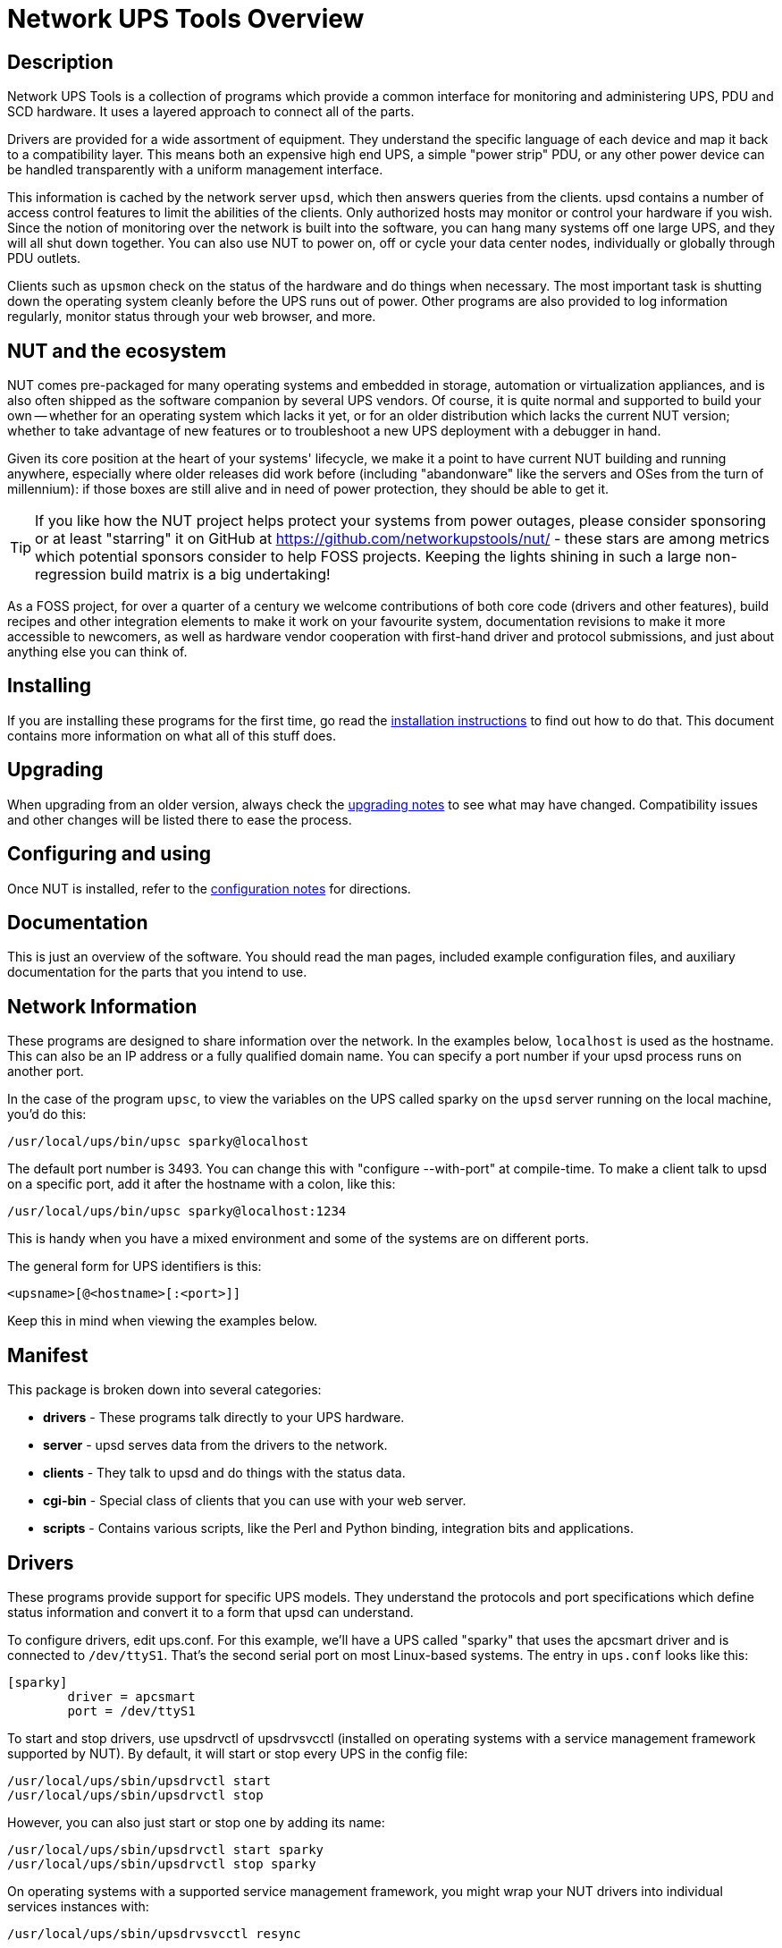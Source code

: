 Network UPS Tools Overview
==========================
// NOTE: No blank line here, document-header include processing should kick in!
//GH_MARKUP_1095//ifdef::top_srcdir[]
//GH_MARKUP_1095//include::{top_srcdir}docs/asciidoc-vars.conf[]
//GH_MARKUP_1095//endif::top_srcdir[]
//GH_MARKUP_1095//ifndef::top_srcdir[]
//GH_MARKUP_1095//include::docs/asciidoc-vars.conf[]
//GH_MARKUP_1095//endif::top_srcdir[]
//GH_MARKUP_1095_INCLUDE_BEGIN//7c5e90132 (2023-09-13) docs/asciidoc-vars.conf: fence against re-definitions of website-url and (top_)(src|build)dir attributes
ifndef::asciidoc-vars-nut-included[]
:asciidoc-vars-nut-included:	true
// NOTE: The big block of comments and definitions below comes from
// NUT::docs/asciidoc-vars.conf and is included into top-level document
// sources by maintenance recipes directly (`make maintainer-asciidocs`),
// due to current limitations of the GitHub Web UI asciidoc renderer.
// Hopefully it can be dropped in favor of compact include definitions
// (see README.adoc for anticipated example) after this issue is resolved
// on their side:
// * https://github.com/github/markup/issues/1095
//
// This file should be included into NUT documentation sources to consistently
// define certain expandable attributes, with contents defined based on the
// rendition target (e.g. GitHub Web UI, plain text, locally built HTML/PDF...)
// Note that currently GitHub Web UI references lead to nut-website (as of
// last built and published revision), not to neighboring documents in the
// source browser (which would make sense for branch revisions, etc.) due
// to certain complexity about referencing other-document sections with a
// partially functional rendering engine there. Exploration and fixes are
// welcome (actually working links like
// https://github.com/networkupstools/nut/tree/master#installing or
// https://github.com/networkupstools/nut/blob/master/UPGRADING.adoc#changes-from-274-to-280
// do seem promising)!
//
// Since the GitHub UI does not allow use of custom asciidoc configuration
// files, or generally does not process the `include:` requests at this time,
// clumsy expandable attributes had to be used (usually a set including a
// prefix with meaningful name, and one or more separators and/or a suffix
// with shortened names). For our classic documentation renditions, they
// should resolve to properly defined macros from `docs/asciidoc.conf`
// (usually named same as the variables defined here, for simplicity):
// * `linkdoc` allows to refer to a file under `docs/` directory (or
//   its nut-website rendition).
// * `xref` substitutes the asciidoc shorthand '<< >>' syntax with
//   attributes that conditionally expand to:
//   - links on GitHub (references can point at most to a section of
//     level docs/common.xsl's <chunk.section.depth>), or
//   - xref asciidoc macros when generating docs.
// * `linksingledoc` guarantees that, when chunked HTML is generated,
//   the link always points to a non-chunked file.
// * `linkman2` allows to support different names for the manpage and
//   the command shown. This is also needed to properly display links
//   to manpages in both GitHub and generated docs without defining an
//   attribute for each manpage.
//
// Optional attributes set by callers:
// * `website-url` (defaulted below) may be used for "historic website"
//   snapshot builds... hopefully
// * `website` is used as a boolean toggle in our recipes for nut-website
//   vs. offline documentation renditions
// * `env-github` is used as a boolean toggle, set by GitHub Web-UI renderer
// * `(top_)srcdir` and `(top_)builddir` can be set by `Makefile.am`
//   calling the `a2x` tool, since some of the files with the asciidoc
//   mark-up are only generated or post-processed during build and
//   (due to `make dist` restrictions) being build products, they may
//   not reside in same directory as static source text files which
//   reference or include them. Note that the non-`top` paths would
//   normally differ based on location of the `Makefile` involved
//   (e.g. workspace root, or the `docs`, or `docs/man` directories).
//   These variables are expected to be absolute paths, or ones relative
//   to asciidoc-selected `:base_dir`, and to end with a relevant path
//   separator, or be empty -- so in all cases letting the resulting
//   string resolve meaningfully in the filesystem during docs build.
//
// Please keep the remaining comments and definitions as one big block
// so it does not become a series of empty paragraphs in the rendered
// documents!
//
ifndef::website-url[]
:website-url:	https://www.networkupstools.org/
endif::website-url[]
//
ifndef::srcdir[]
:srcdir:
endif::srcdir[]
//
ifndef::builddir[]
:builddir:
endif::builddir[]
//
ifndef::top_srcdir[]
:top_srcdir:
endif::top_srcdir[]
//
ifndef::top_builddir[]
:top_builddir:
endif::top_builddir[]
//
//
// Address links on GitHub vs docs
// (note: 'env-github' attribute is set on GitHub)
//
// - when generating docs:
ifndef::env-github[]
//   * xref -> xref
//     syntax: {xref}<id>{x-s}[<caption>]
//     -> xref:<id>[<caption>]
:xref:		xref:
:x-s:
//   * link to doc -> our macro
//     syntax: {linkdoc}<document>{ld-s}[<display title>]
//     -> linkdoc:<document>[<display title>]
:linkdoc:	linkdoc:
:ld-s:
//   * link to single doc -> our macro
//     syntax: {linksingledoc}<document>{lsd-s}[<display title>]
//     -> linksingledoc:<document>[<display title>]
:linksingledoc:	linksingledoc:
:lsd-s:
//   * link to manpage -> our macro
//     syntax: {linkman2}<command-page>{lm-s}<displayed-command>{lm-c}<manpage-section>{lm-e}
//     -> linkman2:<command-page>[<displayed-command>,<manpage-section>]
:linkman2:	linkman2:
:lm-s:		[
:lm-c:		,
:lm-e:		]
endif::env-github[]
//
// - on GitHub:
ifdef::env-github[]
//     In our normal builds, Makefile variables convey the needed paths
//     (used relatively below as `image:images/ci/...png` etc.)
:imagesdir:	docs
//   * xref -> link
//     syntax: {xref}<id>{x-s}[<caption>]
//     In order for it to work, <id> can reference at most a section of
//     level docs/common.xsl's <chunk.section.depth>
//     -> {website-url}docs/user-manual.chunked/<id>.html[<caption>]
:xref:		{website-url}docs/user-manual.chunked/
:x-s:		.html
//   * link to doc -> link
//     syntax: {linkdoc}<document>{ld-s}[<display title>]
//     -> {website-url}docs/<document>.chunked/index.html[<display title>]
:linkdoc:	{website-url}docs/
:ld-s:		.chunked/index.html
//   * link to single doc -> link
//     syntax: {linksingledoc}<document>{lsd-s}[<display title>]
//     -> {website-url}docs/<document>.html[<display title>]
:linksingledoc:	{website-url}docs/
:lsd-s:		.html
//   * link to manpage -> link
//     syntax: {linkman2}<command-page>{lm-s}<displayed-command>{lm-c}<manpage-section>{lm-e}
//     All the fields are mandatory.
//     -> {website-url}docs/man/<command-page>.html[<displayed-command>(<manpage-section>)]
:linkman2:	{website-url}docs/man/
:lm-s:		.html[
:lm-c:		(
:lm-e:		)]
endif::env-github[]
endif::asciidoc-vars-nut-included[]
//
//GH_MARKUP_1095_INCLUDE_END//


Description
-----------

Network UPS Tools is a collection of programs which provide a common
interface for monitoring and administering UPS, PDU and SCD hardware.
It uses a layered approach to connect all of the parts.

Drivers are provided for a wide assortment of equipment.  They
understand the specific language of each device and map it back to a
compatibility layer.  This means both an expensive high end UPS, a simple
"power strip" PDU, or any other power device can be handled transparently
with a uniform management interface.

This information is cached by the network server `upsd`, which then
answers queries from the clients.  upsd contains a number of access
control features to limit the abilities of the clients.  Only authorized
hosts may monitor or control your hardware if you wish.  Since the
notion of monitoring over the network is built into the software, you
can hang many systems off one large UPS, and they will all shut down
together. You can also use NUT to power on, off or cycle your data center
nodes, individually or globally through PDU outlets.

Clients such as `upsmon` check on the status of the hardware and do things
when necessary.  The most important task is shutting down the operating
system cleanly before the UPS runs out of power.  Other programs are
also provided to log information regularly, monitor status through your
web browser, and more.


NUT and the ecosystem
---------------------

NUT comes pre-packaged for many operating systems and embedded in storage,
automation or virtualization appliances, and is also often shipped as the
software companion by several UPS vendors. Of course, it is quite normal
and supported to build your own -- whether for an operating system which
lacks it yet, or for an older distribution which lacks the current NUT
version; whether to take advantage of new features or to troubleshoot a
new UPS deployment with a debugger in hand.

Given its core position at the heart of your systems' lifecycle, we make
it a point to have current NUT building and running anywhere, especially
where older releases did work before (including "abandonware" like the
servers and OSes from the turn of millennium): if those boxes are still
alive and in need of power protection, they should be able to get it.

TIP: If you like how the NUT project helps protect your systems from power
outages, please consider sponsoring or at least "starring" it on GitHub at
https://github.com/networkupstools/nut/ - these stars are among metrics
which potential sponsors consider to help FOSS projects. Keeping the lights
shining in such a large non-regression build matrix is a big undertaking!

As a FOSS project, for over a quarter of a century we welcome contributions
of both core code (drivers and other features), build recipes and other
integration elements to make it work on your favourite system, documentation
revisions to make it more accessible to newcomers, as well as hardware vendor
cooperation with first-hand driver and protocol submissions, and just about
anything else you can think of.


Installing
----------

If you are installing these programs for the first time, go read the
{xref}_installation_instructions{x-s}[installation instructions]
to find out how to do that.  This document contains more information
on what all of this stuff does.


Upgrading
---------

When upgrading from an older version, always check the
{xref}Upgrading_notes{x-s}[upgrading notes] to see what may have
changed.  Compatibility issues and other changes will be listed there
to ease the process.


Configuring and using
---------------------

Once NUT is installed, refer to the
{xref}Configuration_notes{x-s}[configuration notes] for directions.


Documentation
-------------

This is just an overview of the software.  You should read the man pages,
included example configuration files, and auxiliary documentation for the
parts that you intend to use.


Network Information
-------------------

These programs are designed to share information over the network.  In
the examples below, `localhost` is used as the hostname.  This can also
be an IP address or a fully qualified domain name.  You can specify a
port number if your upsd process runs on another port.

In the case of the program `upsc`, to view the variables on the UPS called
sparky on the `upsd` server running on the local machine, you'd do this:

	/usr/local/ups/bin/upsc sparky@localhost

The default port number is 3493.  You can change this with
"configure --with-port" at compile-time.  To make a client talk to upsd
on a specific port, add it after the hostname with a colon, like this:

	/usr/local/ups/bin/upsc sparky@localhost:1234

This is handy when you have a mixed environment and some of the systems
are on different ports.

The general form for UPS identifiers is this:

	<upsname>[@<hostname>[:<port>]]

Keep this in mind when viewing the examples below.


Manifest
--------

This package is broken down into several categories:

- *drivers*	- These programs talk directly to your UPS hardware.
- *server*	- upsd serves data from the drivers to the network.
- *clients*	- They talk to upsd and do things with the status data.
- *cgi-bin*	- Special class of clients that you can use with your web server.
- *scripts*	- Contains various scripts, like the Perl and Python binding,
integration bits and applications.

Drivers
-------

These programs provide support for specific UPS models.  They understand
the protocols and port specifications which define status information
and convert it to a form that upsd can understand.

To configure drivers, edit ups.conf.  For this example, we'll have a UPS
called "sparky" that uses the apcsmart driver and is connected to
`/dev/ttyS1`.  That's the second serial port on most Linux-based systems.
The entry in `ups.conf` looks like this:

	[sparky]
		driver = apcsmart
		port = /dev/ttyS1

To start and stop drivers, use upsdrvctl of upsdrvsvcctl (installed on
operating systems with a service management framework supported by NUT).
By default, it will start or stop every UPS in the config file:

	/usr/local/ups/sbin/upsdrvctl start
	/usr/local/ups/sbin/upsdrvctl stop

However, you can also just start or stop one by adding its name:

	/usr/local/ups/sbin/upsdrvctl start sparky
	/usr/local/ups/sbin/upsdrvctl stop sparky

On operating systems with a supported service management framework,
you might wrap your NUT drivers into individual services instances
with:

	/usr/local/ups/sbin/upsdrvsvcctl resync

and then manage those service instances with commands like:

	/usr/local/ups/sbin/upsdrvsvcctl start sparky
	/usr/local/ups/sbin/upsdrvsvcctl stop sparky

To find the driver name for your device, refer to the section below
called "HARDWARE SUPPORT TABLE".

Extra Settings
~~~~~~~~~~~~~~

Some drivers may require additional settings to properly communicate
with your hardware.  If it doesn't detect your UPS by default, check the
driver's man page or help (-h) to see which options are available.

For example, the usbhid-ups driver allows you to use USB serial numbers to
distinguish between units via the "serial" configuration option.  To use this
feature, just add another line to your ups.conf section for that UPS:

	[sparky]
		driver = usbhid-ups
		port = auto
		serial = 1234567890

Hardware Compatibility List
~~~~~~~~~~~~~~~~~~~~~~~~~~~

The {xref}HCL{x-s}[Hardware Compatibility List] is available in the source directory
('nut-X.Y.Z/data/driver.list'), and is generally distributed with packages.
For example, it is available on Debian systems as:

	/usr/share/nut/driver.list

This table is also available link:{website-url}stable-hcl.html[online].


If your driver has vanished, see the {linksingledoc}FAQ{lsd-s}[FAQ] and
{xref}Upgrading_notes{x-s}[Upgrading notes].

Generic Device Drivers
~~~~~~~~~~~~~~~~~~~~~~

NUT provides several generic drivers that support a variety of very similar
models.

- The `genericups` driver supports many serial models that use the same basic
principle to communicate with the computer.  This is known as "contact
closure", and basically involves raising or lowering signals to indicate
power status.
+
This type of UPS tends to be cheaper, and only provides the very simplest
data about power and battery status.  Advanced features like battery
charge readings and such require a "smart" UPS and a driver which
supports it.
+
See the {linkman2}genericups{lm-s}genericups{lm-c}8{lm-e} man page for more information.

- The `usbhid-ups` driver attempts to communicate with USB HID Power Device
Class (PDC) UPSes. These units generally implement the same basic protocol,
with minor variations in the exact set of supported attributes. This driver
also applies several correction factors when the UPS firmware reports values
with incorrect scale factors.
+
See the {linkman2}usbhid-ups{lm-s}usbhid-ups{lm-c}8{lm-e} man page for more information.

- The `nutdrv_qx` driver supports the Megatec / Q1 protocol that is used in
many brands (Blazer, Energy Sistem, Fenton Technologies, Mustek, Voltronic
Power and many others).
+
See the {linkman2}nutdrv_qx{lm-s}nutdrv_qx{lm-c}8{lm-e} man page for more information.

- The `snmp-ups` driver handles various SNMP enabled devices, from many
different manufacturers. In SNMP terms, `snmp-ups` is a manager, that
monitors SNMP agents.
+
See the {linkman2}snmp-ups{lm-s}snmp-ups{lm-c}8{lm-e} man page for more information.

- The `powerman-pdu` is a bridge to the PowerMan daemon, thus handling all
PowerMan supported devices. The PowerMan project supports several serial
and networked PDU, along with Blade and IPMI enabled servers.
+
See the {linkman2}powerman-pdu{lm-s}powerman-pdu{lm-c}8{lm-e} man page for more
information.

- The `apcupsd-ups` driver is a bridge to the Apcupsd daemon, thus handling
all Apcupsd supported devices. The Apcupsd project supports many serial,
USB and networked APC UPS.
+
See the {linkman2}apcupsd-ups{lm-s}apcupsd-ups{lm-c}8{lm-e} man page for more information.

UPS Shutdowns
~~~~~~~~~~~~~

upsdrvctl can also shut down (power down) all of your UPS hardware.

WARNING: if you play around with this command, expect your filesystems
to die.  Don't power off your computers unless they're ready for it:

	/usr/local/ups/sbin/upsdrvctl shutdown
	/usr/local/ups/sbin/upsdrvctl shutdown sparky

You should read the {xref}UPS_shutdown{x-s}[Configuring automatic UPS shutdowns]
chapter to learn more about when to use this feature.  If called at the wrong
time, you may cause data loss by turning off a system with a filesystem
mounted read-write.

Power distribution unit management
~~~~~~~~~~~~~~~~~~~~~~~~~~~~~~~~~~

NUT also provides an advanced support for power distribution units.

You should read the
{xref}outlet_management{x-s}[NUT outlets management and PDU notes]
chapter to learn more about when to use this feature.

Network Server
--------------

`upsd` is responsible for passing data from the drivers to the client
programs via the network.  It should be run immediately after `upsdrvctl`
in your system's startup scripts.

`upsd` should be kept running whenever possible, as it is the only source
of status information for the monitoring clients like `upsmon`.


Monitoring client
-----------------

`upsmon` provides the essential feature that you expect to find in UPS
monitoring software: safe shutdowns when the power fails.

In the layered scheme of NUT software, it is a client.  It has this
separate section in the documentation since it is so important.

You configure it by telling it about UPSes that you want to monitor in
upsmon.conf.  Each UPS can be defined as one of two possible types:
a "primary" or "secondary".

Primary
~~~~~~~

The monitored UPS possibly supplies power to this system running `upsmon`,
but more importantly -- this system can manage the UPS (typically, this
instance of `upsmon` runs on the same system as the `upsd` and driver(s)):
it is capable and responsible for shutting it down when the battery is
depleted (or in another approach, lingering to deplete it or to tell the
UPS to reboot its load after too much time has elapsed and this system
is still alive -- meaning wall power returned at a  "wrong" moment).

The shutdown of this (primary) system itself, as well as eventually an
UPS shutdown, occurs after any secondary systems ordered to shut down
first have disconnected, or a critical urgency threshold was passed.

If your UPS is plugged directly into a system's serial or USB port, the
`upsmon` process on that system should define its relation to that UPS
as a primary. It may be more complicated for higher-end UPSes with a
shared network management capability (typically via SNMP) or several
serial/USB ports that can be used simultaneously, and depends on what
vendors and drivers implement. Setups with several competing primaries
(for redundancy) are technically possible, if each one runs its own
full stack of NUT, but results can be random (currently NUT does not
provide a way to coordinate several entities managing the same device).

For a typical home user, there's one computer connected to one UPS.
That means you would run on the same computer the whole NUT stack --
a suitable driver, `upsd`, and `upsmon` in primary mode.

Secondary
~~~~~~~~~

The monitored UPS may supply power to the system running `upsmon` (or
alternatively, it may be a monitoring station with zero PSUs fed by
that UPS), but more importantly, this system can't manage the UPS --
e.g. shut it down directly (through a locally running NUT driver).

Use this mode when you run multiple computers on the same UPS.
Obviously, only one can be connected to the serial or USB port
on a typical UPS, and that system is the primary. Everything
else is a secondary.

For a typical home user, there's one computer connected to one UPS.
That means you run a driver, `upsd`, and `upsmon` in primary mode.

Additional Information
~~~~~~~~~~~~~~~~~~~~~~

More information on configuring upsmon can be found in these places:

- The {linkman2}upsmon{lm-s}upsmon{lm-c}8{lm-e} man page
- {xref}BigServers{x-s}[Typical setups for big servers]
- {xref}UPS_shutdown{x-s}[Configuring automatic UPS shutdowns] chapter
- The stock `upsmon.conf` that comes with the package


Clients
-------

Clients talk to upsd over the network and do useful things with the data
from the drivers.  There are tools for command line access, and a few
special clients which can be run through your web server as CGI
programs.

For more details on specific programs, refer to their man pages.

upsc
~~~~

`upsc` is a simple client that will display the values of variables known
to `upsd` and your UPS drivers.  It will list every variable by default,
or just one if you specify an additional argument.  This can be useful
in shell scripts for monitoring something without writing your own
network code.

`upsc` is a quick way to find out if your driver(s) and upsd are working
together properly.  Just run `upsc <ups>` to see what's going on, i.e.:

	morbo:~$ upsc sparky@localhost
	ambient.humidity: 035.6
	ambient.humidity.alarm.maximum: NO,NO
	ambient.humidity.alarm.minimum: NO,NO
	ambient.temperature: 25.14
	...

If you are interested in writing a simple client that monitors `upsd`,
the source code for `upsc` is a good way to learn about using the
upsclient functions.

See the {linkman2}upsc{lm-s}upsc{lm-c}8{lm-e} man page and
{xref}nut-names{x-s}[NUT command and variable naming scheme] for more information.

upslog
~~~~~~

`upslog` will write status information from `upsd` to a file at set
intervals.  You can use this to generate graphs or reports with other
programs such as `gnuplot`.

upsrw
~~~~~

`upsrw` allows you to display and change the read/write variables in your
UPS hardware.  Not all devices or drivers implement this, so this may
not have any effect on your system.

A driver that supports read/write variables will give results like this:

	$ upsrw sparky@localhost

	( many skipped )

	[ups.test.interval]
	Interval between self tests
	Type: ENUM
	Option: "1209600"
	Option: "604800" SELECTED
	Option: "0"

	( more skipped )

On the other hand, one that doesn't support them won't print anything:

	$ upsrw fenton@gearbox

	( nothing )

`upsrw` requires administrator powers to change settings in the hardware.
Refer to {linkman2}upsd.users{lm-s}upsd.users{lm-c}5{lm-e} for information on defining
users in `upsd`.

upscmd
~~~~~~

Some UPS hardware and drivers support the notion of an instant command -
a feature such as starting a battery test, or powering off the load.
You can use upscmd to list or invoke instant commands if your
hardware/drivers support them.

Use the -l command to list them, like this:

	$ upscmd -l sparky@localhost
	Instant commands supported on UPS [sparky@localhost]:

	load.on - Turn on the load immediately
	test.panel.start - Start testing the UPS panel
	calibrate.start - Start run time calibration
	calibrate.stop - Stop run time calibration
	...

`upscmd` requires administrator powers to start instant commands.
To define users and passwords in `upsd`, see
{linkman2}upsd.users{lm-s}upsd.users{lm-c}5{lm-e}.


CGI Programs
------------

The CGI programs are clients that run through your web server.  They
allow you to see UPS status and perform certain administrative commands
from any web browser.  Javascript and cookies are not required.

These programs are not installed or compiled by default.  To compile
and install them, first run `configure --with-cgi`, then do `make` and
`make install`.  If you receive errors about "gd" during configure, go
get it and install it before continuing.

You can get the source here:

- http://www.libgd.org/

In the event that you need libpng or zlib in order to compile gd,
they can be found at these URLs:

- http://www.libpng.org/pub/png/pngcode.html
- http://www.zlib.net/


Access Restrictions
~~~~~~~~~~~~~~~~~~~

The CGI programs use hosts.conf to see if they are allowed to talk to a
host.  This keeps malicious visitors from creating queries from your web
server to random hosts on the Internet.

If you get error messages that say "Access to that host is not
authorized", you're probably missing an entry in your hosts.conf.

upsstats
~~~~~~~~

`upsstats` generates web pages from HTML templates, and plugs in status
information in the right places.  It looks like a distant relative of
APC's old Powerchute interface.  You can use it to monitor several
systems or just focus on one.

It also can generate IMG references to `upsimage`.

upsimage
~~~~~~~~

This is usually called by upsstats via IMG SRC tags to draw either the
utility or outgoing voltage, battery charge percent, or load percent.

upsset
~~~~~~

`upsset` provides several useful administration functions through a web
interface.  You can use `upsset` to kick off instant commands on your UPS
hardware like running a battery test.  You can also use it to change
variables in your UPS that accept user-specified values.

Essentially, `upsset` provides the functions of `upsrw` and `upscmd`, but
with a happy pointy-clicky interface.

`upsset` will not run until you convince it that you have secured your
system.  You *must* secure your CGI path so that random interlopers
can't run this program remotely.  See the `upsset.conf` file.  Once you
have secured the directory, you can enable this program in that
configuration file.  It is not active by default.


Version Numbering
-----------------

The version numbers work like this: if the middle number is odd, it's a
development tree, otherwise it is the stable tree.

The past stable trees were 1.0, 1.2, 1.4, 2.0, 2.2 and 2.4, with the
latest such stable tree designated 2.6.  The development trees were 1.1,
1.3, 1.5, 2.1 and 2.3.  Since the 2.4 release, there is no real separate
development branch anymore since the code is available through a revision
control system (namely, Git -- or actually Subversion back then) and its
snapshots become published releases.

Since 2.7 line of releases, sources are tracked in Git revision control
system, with the project ecosystem being hosted on GitHub, and any code
improvements or other contributions merged through common pull request
approach and custom NUT CI testing on multiple platforms.

Major release jumps are mostly due to large changes to the features
list.  There have also been a number of architectural changes which
may not be noticeable to most users, but which can impact developers.

Backwards and Forwards Compatibility
------------------------------------

The network protocol for the current version of NUT should be
backwards-compatible all the way back to version 1.4. A newer client should
fail gracefully when querying an older server.

If you need more details about cross-compatibility of older NUT releases
(1.x vs. 2.x), please see the {xref}Project_History{x-s}[Project history] chapter.

Support / Help / etc.
---------------------

If you are in need of help, refer to the
{xref}Support_Request{x-s}[Support instructions] in the user manual.


Hacking / Development Info
--------------------------

Additional documentation can be found in:

- the {linkdoc}developer-guide{ld-s}[Developer Guide],
- the {linkdoc}packager-guide{ld-s}[Packager Guide].


Acknowledgements / Contributions
--------------------------------

The many people who have participated in creating and improving NUT are
listed in the user manual {xref}Acknowledgements{x-s}[acknowledgements appendix].

We would like to highlight some organizations which provide continuous
support to the NUT project (and many other FOSS projects) on technological
and organizational sides, such as helping keep the donations transparent,
NUT CI farm afloat, and public resources visible. Thanks for keeping the
clocks ticking, day and night:

[frame="none",grid="none",cols="2"]
|===
| image:images/ci/GitHub-Mark-140pxW.png[GitHub logo]
| The link:https://github.com/networkupstools/["NetworkUPSTools" organization
  on GitHub] arranges a lot of things, including source code hosting for NUT
  itself and several related projects, team management, projects, issue and
  pull request discussions, sponsorship, nut-website rendering and hosting,
  some automated actions, and more...

| image:images/ci/jenkins-nut-transparent-bg-140pxW.png[Jenkins and NUT logo]
| The link:https://www.jenkins.io/[Jenkins CI] project and its huge plugin
  ecosystem provides the technological foundation for the largest island of
  the self-hosted NUT CI farm. There is a fair amount of cross-pollination
  between the upstream project and development done for the NUT CI farm.
+
  See more at link:https://stories.jenkins.io/user-story/jenkins-is-the-way-for-networkupstools/[Jenkins
  is the way to build multi-platform NUT] article.

| image:images/ci/fosshost.org_Host_Light_38px.png[Fosshost logo]
| Fosshost provided virtual machines where the multi-platform NUT CI farm with
  a jenkins-dynamatrix setup runs to arrange builds in numerous operating
  environments and a lot of toolkit versions and implementations. Some workers
  running on community members' machines also dial in to provide an example of
  their platforms. Literally hundreds of NUT builds run for each iteration.
+
  This allows us to ensure that NUT remains portable across two decades' worth
  of operating systems, compilers, script interpreters, tools and third-party
  dependencies.

| image:images/ci/CircleCI_vertical_black_logo.png[CircleCI logo]
| The
  link:https://app.circleci.com/pipelines/github/networkupstools/nut/[CircleCI
  NUT pipeline] allows us to test NUT CI builds on MacOS.

| image:images/ci/AppVeyor_logo-ar21.png[AppVeyor logo]
| The link:https://ci.appveyor.com/project/nut-travis/nut/[AppVeyor
  NUT pipeline] allows us to test NUT CI builds on Windows (and publish
  preview tarballs with binaries).

| image:images/ci/DO_Powered_by_Badge_blue_140pxW.png[DigitalOcean logo]
| The link:https://www.digitalocean.com/[DigitalOcean] droplets allow us to host
  NUT CI farm build agents, and eventually re-house the Jenkins controller too.

| image:images/ci/gandi-ar21.png[Gandi.Net logo]
| link:https://www.gandi.net/[Gandi.Net] took up the costs of NUT DNS hosting.

| image:images/ci/OC_logo-watercolor-256.png[Open Collective
  logo]&nbsp;image:images/ci/OC_logotype.png[Open Collective logo]
| https://opencollective.com/networkupstools allows us to arrange monetary
  donations and spending, with public transparency of everything that happens.
|===

